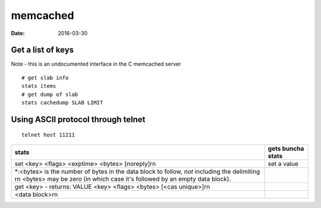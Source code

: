 memcached
=========
:date: 2016-03-30

Get a list of keys
------------------
Note - this is an undocumented interface in the C memcached server

::
  
  # get slab info
  stats items
  # get dump of slab
  stats cachedump SLAB LIMIT

Using ASCII protocol through telnet
-----------------------------------
::

 telnet host 11211


+--------------------------------------------------------------------------------------------------------+-------------------+
| stats                                                                                                  | gets buncha stats |
+========================================================================================================+===================+
| set <key> <flags> <exptime> <bytes> [noreply]\r\n                                                      | set a value       |
+--------------------------------------------------------------------------------------------------------+-------------------+
| \*:<bytes> is the number of bytes in the data block to follow, *not* including the delimiting \r\n     |                   |
| <bytes> may be zero (in which case it's followed by an empty data block).                              |                   |
+--------------------------------------------------------------------------------------------------------+-------------------+
| get <key> - returns: VALUE <key> <flags> <bytes> [<cas unique>]\r\n                                    |                   |
+--------------------------------------------------------------------------------------------------------+-------------------+
| <data block>\r\n                                                                                       |                   |
+--------------------------------------------------------------------------------------------------------+-------------------+

